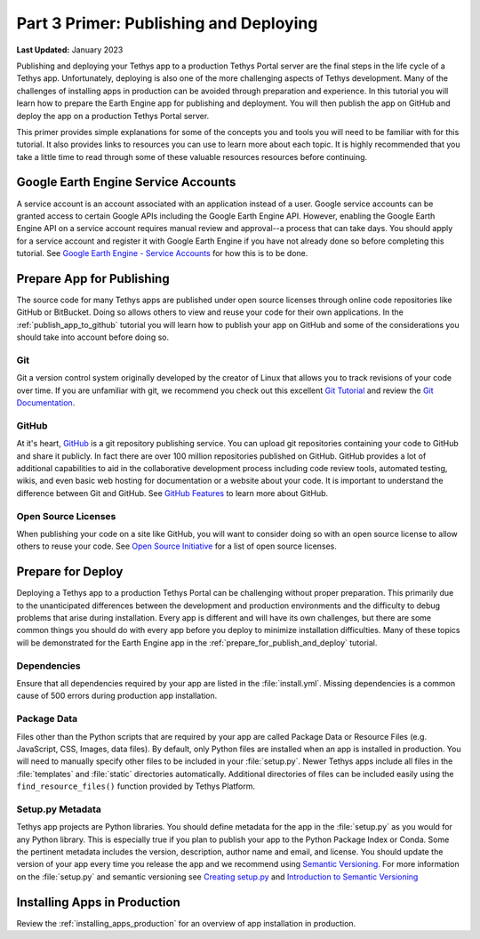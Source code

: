 ***************************************
Part 3 Primer: Publishing and Deploying
***************************************

**Last Updated:** January 2023

Publishing and deploying your Tethys app to a production Tethys Portal server are the final steps in the life cycle of a Tethys app. Unfortunately, deploying is also one of the more challenging aspects of Tethys development. Many of the challenges of installing apps in production can be avoided through preparation and experience. In this tutorial you will learn how to prepare the Earth Engine app for publishing and deployment. You will then publish the app on GitHub and deploy the app on a production Tethys Portal server.

This primer provides simple explanations for some of the concepts you and tools you will need to be familiar with for this tutorial. It also provides links to resources you can use to learn more about each topic. It is highly recommended that you take a little time to read through some of these valuable resources resources before continuing.

Google Earth Engine Service Accounts
====================================

A service account is an account associated with an application instead of a user. Google service accounts can be granted access to certain Google APIs including the Google Earth Engine API. However, enabling the Google Earth Engine API on a service account requires manual review and approval--a process that can take days. You should apply for a service account and register it with Google Earth Engine if you have not already done so before completing this tutorial. See `Google Earth Engine - Service Accounts <https://developers.google.com/earth-engine/service_account>`_ for how this is to be done.

Prepare App for Publishing
==========================

The source code for many Tethys apps are published under open source licenses through online code repositories like GitHub or BitBucket. Doing so allows others to view and reuse your code for their own applications. In the :ref:`publish_app_to_github` tutorial you will learn how to publish your app on GitHub and some of the considerations you should take into account before doing so.

Git
---

Git a version control system originally developed by the creator of Linux that allows you to track revisions of your code over time. If you are unfamiliar with git, we recommend you check out this excellent `Git Tutorial <https://learngitbranching.js.org/>`_ and review the `Git Documentation <https://git-scm.com/doc>`_.

GitHub
------

At it's heart, `GitHub <https://github.com/>`_ is a git repository publishing service. You can upload git repositories containing your code to GitHub and share it publicly. In fact there are over 100 million repositories published on GitHub. GitHub provides a lot of additional capabilities to aid in the collaborative development process including code review tools, automated testing, wikis, and even basic web hosting for documentation or a website about your code. It is important to understand the difference between Git and GitHub. See `GitHub Features <https://github.com/features>`_ to learn more about GitHub.

Open Source Licenses
--------------------

When publishing your code on a site like GitHub, you will want to consider doing so with an open source license to allow others to reuse your code. See `Open Source Initiative <https://opensource.org/licenses>`_ for a list of open source licenses.

Prepare for Deploy
==================

Deploying a Tethys app to a production Tethys Portal can be challenging without proper preparation. This primarily due to the unanticipated differences between the development and production environments and the difficulty to debug problems that arise during installation. Every app is different and will have its own challenges, but there are some common things you should do with every app before you deploy to minimize installation difficulties. Many of these topics will be demonstrated for the Earth Engine app in the :ref:`prepare_for_publish_and_deploy` tutorial.

Dependencies
------------

Ensure that all dependencies required by your app are listed in the :file:`install.yml`. Missing dependencies is a common cause of 500 errors during production app installation.

Package Data
------------

Files other than the Python scripts that are required by your app are called Package Data or Resource Files (e.g. JavaScript, CSS, Images, data files). By default, only Python files are installed when an app is installed in production. You will need to manually specify other files to be included in your :file:`setup.py`. Newer Tethys apps include all files in the :file:`templates` and :file:`static` directories automatically. Additional directories of files can be included easily using the ``find_resource_files()`` function provided by Tethys Platform.

Setup.py Metadata
-----------------

Tethys app projects are Python libraries. You should define metadata for the app in the :file:`setup.py` as you would for any Python library. This is especially true if you plan to publish your app to the Python Package Index or Conda. Some the pertinent metadata includes the version, description, author name and email, and license. You should update the version of your app every time you release the app and we recommend using `Semantic Versioning <https://semver.org/>`_. For more information on the :file:`setup.py` and semantic versioning see `Creating setup.py <https://packaging.python.org/tutorials/packaging-projects/#creating-setup-py>`_ and `Introduction to Semantic Versioning <https://www.geeksforgeeks.org/introduction-semantic-versioning/>`_

Installing Apps in Production
=============================

Review the :ref:`installing_apps_production` for an overview of app installation in production.
